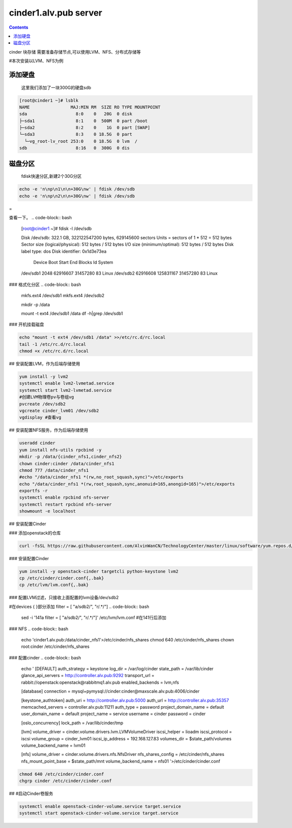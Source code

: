 cinder1.alv.pub server
##############################

.. contents::

cinder 块存储
需要准备存储节点,可以使用LVM、NFS、分布式存储等

#本次安装以LVM、NFS为例


添加硬盘
```````````

 这里我们添加了一块300G的硬盘sdb

.. code-block:: bash


    [root@cinder1 ~]# lsblk
    NAME                MAJ:MIN RM  SIZE RO TYPE MOUNTPOINT
    sda                   8:0    0   20G  0 disk
    ├─sda1                8:1    0  500M  0 part /boot
    ├─sda2                8:2    0    1G  0 part [SWAP]
    └─sda3                8:3    0 18.5G  0 part
      └─vg_root-lv_root 253:0    0 18.5G  0 lvm  /
    sdb                   8:16   0  300G  0 dis


磁盘分区
````````````

 fdisk快速分区,新建2个30G分区
.. code-block:: bash

    echo -e 'n\np\n1\n\n+30G\nw' | fdisk /dev/sdb
    echo -e 'n\np\n2\n\n+30G\nw' | fdisk /dev/sdb

=

查看一下。
.. code-block:: bash

    [root@cinder1 ~]# fdisk -l /dev/sdb

    Disk /dev/sdb: 322.1 GB, 322122547200 bytes, 629145600 sectors
    Units = sectors of 1 * 512 = 512 bytes
    Sector size (logical/physical): 512 bytes / 512 bytes
    I/O size (minimum/optimal): 512 bytes / 512 bytes
    Disk label type: dos
    Disk identifier: 0x1d3e73ea

       Device Boot      Start         End      Blocks   Id  System
    /dev/sdb1            2048    62916607    31457280   83  Linux
    /dev/sdb2        62916608   125831167    31457280   83  Linux


### 格式化分区
.. code-block:: bash

    mkfs.ext4 /dev/sdb1
    mkfs.ext4 /dev/sdb2

    mkdir -p /data

    mount -t ext4 /dev/sdb1 /data
    df -h|grep /dev/sdb1


### 开机挂载磁盘

.. code-block:: bash

    echo "mount -t ext4 /dev/sdb1 /data" >>/etc/rc.d/rc.local
    tail -1 /etc/rc.d/rc.local
    chmod +x /etc/rc.d/rc.local

## 安装配置LVM，作为后端存储使用

.. code-block:: bash

    yum install -y lvm2
    systemctl enable lvm2-lvmetad.service
    systemctl start lvm2-lvmetad.service
    #创建LVM物理卷pv与卷组vg
    pvcreate /dev/sdb2
    vgcreate cinder_lvm01 /dev/sdb2
    vgdisplay #查看vg


## 安装配置NFS服务，作为后端存储使用

.. code-block:: bash

    useradd cinder
    yum install nfs-utils rpcbind -y
    mkdir -p /data/{cinder_nfs1,cinder_nfs2}
    chown cinder:cinder /data/cinder_nfs1
    chmod 777 /data/cinder_nfs1
    #echo "/data/cinder_nfs1 *(rw,no_root_squash,sync)">/etc/exports
    echo "/data/cinder_nfs1 *(rw,root_squash,sync,anonuid=165,anongid=165)">/etc/exports
    exportfs -r
    systemctl enable rpcbind nfs-server
    systemctl restart rpcbind nfs-server
    showmount -e localhost

## 安装配置Cinder

### 添加openstack的仓库

.. code-block:: bash

    curl -fsSL https://raw.githubusercontent.com/AlvinWanCN/TechnologyCenter/master/linux/software/yum.repos.d/openstack_pick_centos7.repo > /etc/yum.repos.d/openstack_pick_centos7.repo


### 安装配置Cinder

.. code-block:: bash

    yum install -y openstack-cinder targetcli python-keystone lvm2
    cp /etc/cinder/cinder.conf{,.bak}
    cp /etc/lvm/lvm.conf{,.bak}

### 配置LVM过滤，只接收上面配置的lvm设备/dev/sdb2


#在devices {  }部分添加 filter = [ "a/sdb2/", "r/.*/"]
.. code-block:: bash

    sed -i '141a filter = [ "a/sdb2/", "r/.*/"]' /etc/lvm/lvm.conf  #在141行后添加



### NFS
.. code-block:: bash

    echo 'cinder1.alv.pub:/data/cinder_nfs1'>/etc/cinder/nfs_shares
    chmod 640 /etc/cinder/nfs_shares
    chown root:cinder /etc/cinder/nfs_shares

### 配置cinder
.. code-block:: bash

    echo '
    [DEFAULT]
    auth_strategy = keystone
    log_dir = /var/log/cinder
    state_path = /var/lib/cinder
    glance_api_servers = http://controller.alv.pub:9292
    transport_url = rabbit://openstack:openstack@rabbitmq1.alv.pub
    enabled_backends = lvm,nfs

    [database]
    connection = mysql+pymysql://cinder:cinder@maxscale.alv.pub:4006/cinder

    [keystone_authtoken]
    auth_uri = http://controller.alv.pub:5000
    auth_url = http://controller.alv.pub:35357
    memcached_servers = controller.alv.pub:11211
    auth_type = password
    project_domain_name = default
    user_domain_name = default
    project_name = service
    username = cinder
    password = cinder

    [oslo_concurrency]
    lock_path = /var/lib/cinder/tmp

    [lvm]
    volume_driver = cinder.volume.drivers.lvm.LVMVolumeDriver
    iscsi_helper = lioadm
    iscsi_protocol = iscsi
    volume_group = cinder_lvm01
    iscsi_ip_address = 192.168.127.83
    volumes_dir = $state_path/volumes
    volume_backend_name = lvm01

    [nfs]
    volume_driver = cinder.volume.drivers.nfs.NfsDriver
    nfs_shares_config = /etc/cinder/nfs_shares
    nfs_mount_point_base = $state_path/mnt
    volume_backend_name = nfs01
    '>/etc/cinder/cinder.conf

.. code-block:: bash

    chmod 640 /etc/cinder/cinder.conf
    chgrp cinder /etc/cinder/cinder.conf

## #启动Cinder卷服务

.. code-block:: bash

    systemctl enable openstack-cinder-volume.service target.service
    systemctl start openstack-cinder-volume.service target.service